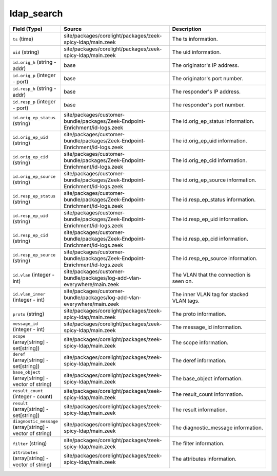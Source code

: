 .. _ref_logs_ldap_search:

ldap_search
-----------
.. list-table::
   :header-rows: 1
   :class: longtable
   :widths: 1 3 3

   * - Field (Type)
     - Source
     - Description

   * - ``ts`` (time)
     - site/packages/corelight/packages/zeek-spicy-ldap/main.zeek
     - The ts information.

   * - ``uid`` (string)
     - site/packages/corelight/packages/zeek-spicy-ldap/main.zeek
     - The uid information.

   * - ``id.orig_h`` (string - addr)
     - base
     - The originator's IP address.

   * - ``id.orig_p`` (integer - port)
     - base
     - The originator's port number.

   * - ``id.resp_h`` (string - addr)
     - base
     - The responder's IP address.

   * - ``id.resp_p`` (integer - port)
     - base
     - The responder's port number.

   * - ``id.orig_ep_status`` (string)
     - site/packages/customer-bundle/packages/Zeek-Endpoint-Enrichment/id-logs.zeek
     - The id.orig_ep_status information.

   * - ``id.orig_ep_uid`` (string)
     - site/packages/customer-bundle/packages/Zeek-Endpoint-Enrichment/id-logs.zeek
     - The id.orig_ep_uid information.

   * - ``id.orig_ep_cid`` (string)
     - site/packages/customer-bundle/packages/Zeek-Endpoint-Enrichment/id-logs.zeek
     - The id.orig_ep_cid information.

   * - ``id.orig_ep_source`` (string)
     - site/packages/customer-bundle/packages/Zeek-Endpoint-Enrichment/id-logs.zeek
     - The id.orig_ep_source information.

   * - ``id.resp_ep_status`` (string)
     - site/packages/customer-bundle/packages/Zeek-Endpoint-Enrichment/id-logs.zeek
     - The id.resp_ep_status information.

   * - ``id.resp_ep_uid`` (string)
     - site/packages/customer-bundle/packages/Zeek-Endpoint-Enrichment/id-logs.zeek
     - The id.resp_ep_uid information.

   * - ``id.resp_ep_cid`` (string)
     - site/packages/customer-bundle/packages/Zeek-Endpoint-Enrichment/id-logs.zeek
     - The id.resp_ep_cid information.

   * - ``id.resp_ep_source`` (string)
     - site/packages/customer-bundle/packages/Zeek-Endpoint-Enrichment/id-logs.zeek
     - The id.resp_ep_source information.

   * - ``id.vlan`` (integer - int)
     - site/packages/customer-bundle/packages/log-add-vlan-everywhere/main.zeek
     - The VLAN that the connection is seen on.

   * - ``id.vlan_inner`` (integer - int)
     - site/packages/customer-bundle/packages/log-add-vlan-everywhere/main.zeek
     - The inner VLAN tag for stacked VLAN tags.

   * - ``proto`` (string)
     - site/packages/corelight/packages/zeek-spicy-ldap/main.zeek
     - The proto information.

   * - ``message_id`` (integer - int)
     - site/packages/corelight/packages/zeek-spicy-ldap/main.zeek
     - The message_id information.

   * - ``scope`` (array[string] - set[string])
     - site/packages/corelight/packages/zeek-spicy-ldap/main.zeek
     - The scope information.

   * - ``deref`` (array[string] - set[string])
     - site/packages/corelight/packages/zeek-spicy-ldap/main.zeek
     - The deref information.

   * - ``base_object`` (array[string] - vector of string)
     - site/packages/corelight/packages/zeek-spicy-ldap/main.zeek
     - The base_object information.

   * - ``result_count`` (integer - count)
     - site/packages/corelight/packages/zeek-spicy-ldap/main.zeek
     - The result_count information.

   * - ``result`` (array[string] - set[string])
     - site/packages/corelight/packages/zeek-spicy-ldap/main.zeek
     - The result information.

   * - ``diagnostic_message`` (array[string] - vector of string)
     - site/packages/corelight/packages/zeek-spicy-ldap/main.zeek
     - The diagnostic_message information.

   * - ``filter`` (string)
     - site/packages/corelight/packages/zeek-spicy-ldap/main.zeek
     - The filter information.

   * - ``attributes`` (array[string] - vector of string)
     - site/packages/corelight/packages/zeek-spicy-ldap/main.zeek
     - The attributes information.
